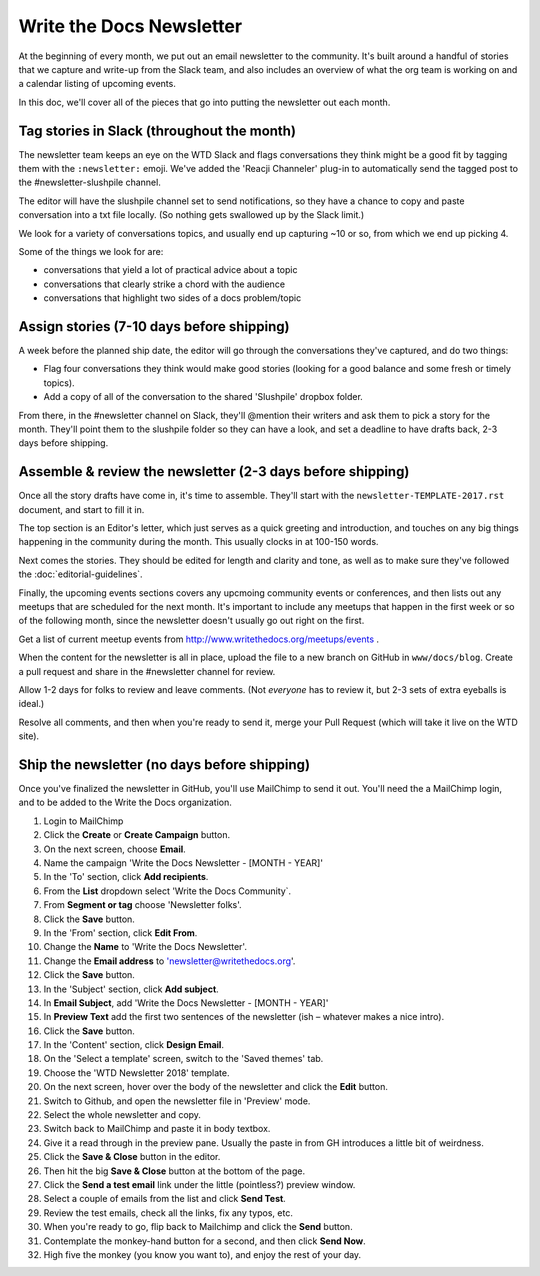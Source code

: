 Write the Docs Newsletter
#########################

At the beginning of every month, we put out an email newsletter to the community. It's built around a handful of stories that we capture and write-up from the Slack team, and also includes an overview of what the org team is working on and a calendar listing of upcoming events.

In this doc, we'll cover all of the pieces that go into putting the newsletter out each month.

Tag stories in Slack (throughout the month)
********************************************

The newsletter team keeps an eye on the WTD Slack and flags conversations they think might be a good fit by tagging them with the ``:newsletter:`` emoji. We've added the 'Reacji Channeler' plug-in to automatically send the tagged post to the #newsletter-slushpile channel.

The editor will have the slushpile channel set to send notifications, so they have a chance to copy and paste conversation into a txt file locally. (So nothing gets swallowed up by the Slack limit.)

We look for a variety of conversations topics, and usually end up capturing ~10 or so, from which we end up picking 4.

Some of the things we look for are:

* conversations that yield a lot of practical advice about a topic
* conversations that clearly strike a chord with the audience
* conversations that highlight two sides of a docs problem/topic

Assign stories (7-10 days before shipping)
*******************************************

A week before the planned ship date, the editor will go through the conversations they've captured, and do two things:

* Flag four conversations they think would make good stories (looking for a good balance and some fresh or timely topics).
* Add a copy of all of the conversation to the shared 'Slushpile' dropbox folder.

From there, in the #newsletter channel on Slack, they'll @mention their writers and ask them to pick a story for the month. They'll point them to the slushpile folder so they can have a look, and set a deadline to have drafts back, 2-3 days before shipping.

Assemble & review the newsletter (2-3 days before shipping)
************************************************************

Once all the story drafts have come in, it's time to assemble. They'll start with the ``newsletter-TEMPLATE-2017.rst`` document, and start to fill it in.

The top section is an Editor's letter, which just serves as a quick greeting and introduction, and touches on any big things happening in the community during the month. This usually clocks in at 100-150 words.

Next comes the stories. They should be edited for length and clarity and tone, as well as to make sure they've followed the :doc:`editorial-guidelines`.

Finally, the upcoming events sections covers any upcmoing community events or conferences, and then lists out any meetups that are scheduled for the next month. It's important to include any meetups that happen in the first week or so of the following month, since the newsletter doesn't usually go out right on the first.

Get a list of current meetup events from http://www.writethedocs.org/meetups/events .

When the content for the newsletter is all in place, upload the file to a new branch on GitHub in ``www/docs/blog``. Create a pull request and share in the #newsletter channel for review.

Allow 1-2 days for folks to review and leave comments. (Not *everyone* has to review it, but 2-3 sets of extra eyeballs is ideal.)

Resolve all comments, and then when you're ready to send it, merge your Pull Request (which will take it live on the WTD site).

Ship the newsletter (no days before shipping)
**********************************************

Once you've finalized the newsletter in GitHub, you'll use MailChimp to send it out. You'll need the a MailChimp login, and to be added to the Write the Docs organization.

#. Login to MailChimp
#. Click the **Create** or **Create Campaign** button.
#. On the next screen, choose **Email**.
#. Name the campaign 'Write the Docs Newsletter - [MONTH - YEAR]'
#. In the 'To' section, click **Add recipients**.
#. From the **List** dropdown select 'Write the Docs Community`.
#. From **Segment or tag** choose 'Newsletter folks'.
#. Click the **Save** button.
#. In the 'From' section, click **Edit From**.
#. Change the **Name** to 'Write the Docs Newsletter'.
#. Change the **Email address** to 'newsletter@writethedocs.org'.
#. Click the **Save** button.
#. In the 'Subject' section, click **Add subject**.
#. In **Email Subject**, add 'Write the Docs Newsletter - [MONTH - YEAR]'
#. In **Preview  Text** add the first two sentences of the newsletter (ish – whatever makes a nice intro).
#. Click the **Save** button.
#. In the 'Content' section, click **Design Email**.
#. On the 'Select a template' screen, switch to the 'Saved themes' tab.
#. Choose the 'WTD Newsletter 2018' template.
#. On the next screen, hover over the body of the newsletter and click the **Edit** button.
#. Switch to Github, and open the newsletter file in 'Preview' mode.
#. Select the whole newsletter and copy.
#. Switch back to MailChimp and paste it in body textbox.
#. Give it a read through in the preview pane. Usually the paste in from GH introduces a little bit of weirdness.
#. Click the **Save & Close** button in the editor.
#. Then hit the big **Save & Close** button at the bottom of the page.
#. Click the **Send a test email** link under the little (pointless?) preview window.
#. Select a couple of emails from the list and click **Send Test**.
#. Review the test emails, check all the links, fix any typos, etc.
#. When you're ready to go, flip back to Mailchimp and click the **Send** button.
#. Contemplate the monkey-hand button for a second, and then click **Send Now**.
#. High five the monkey (you know you want to), and enjoy the rest of your day.
